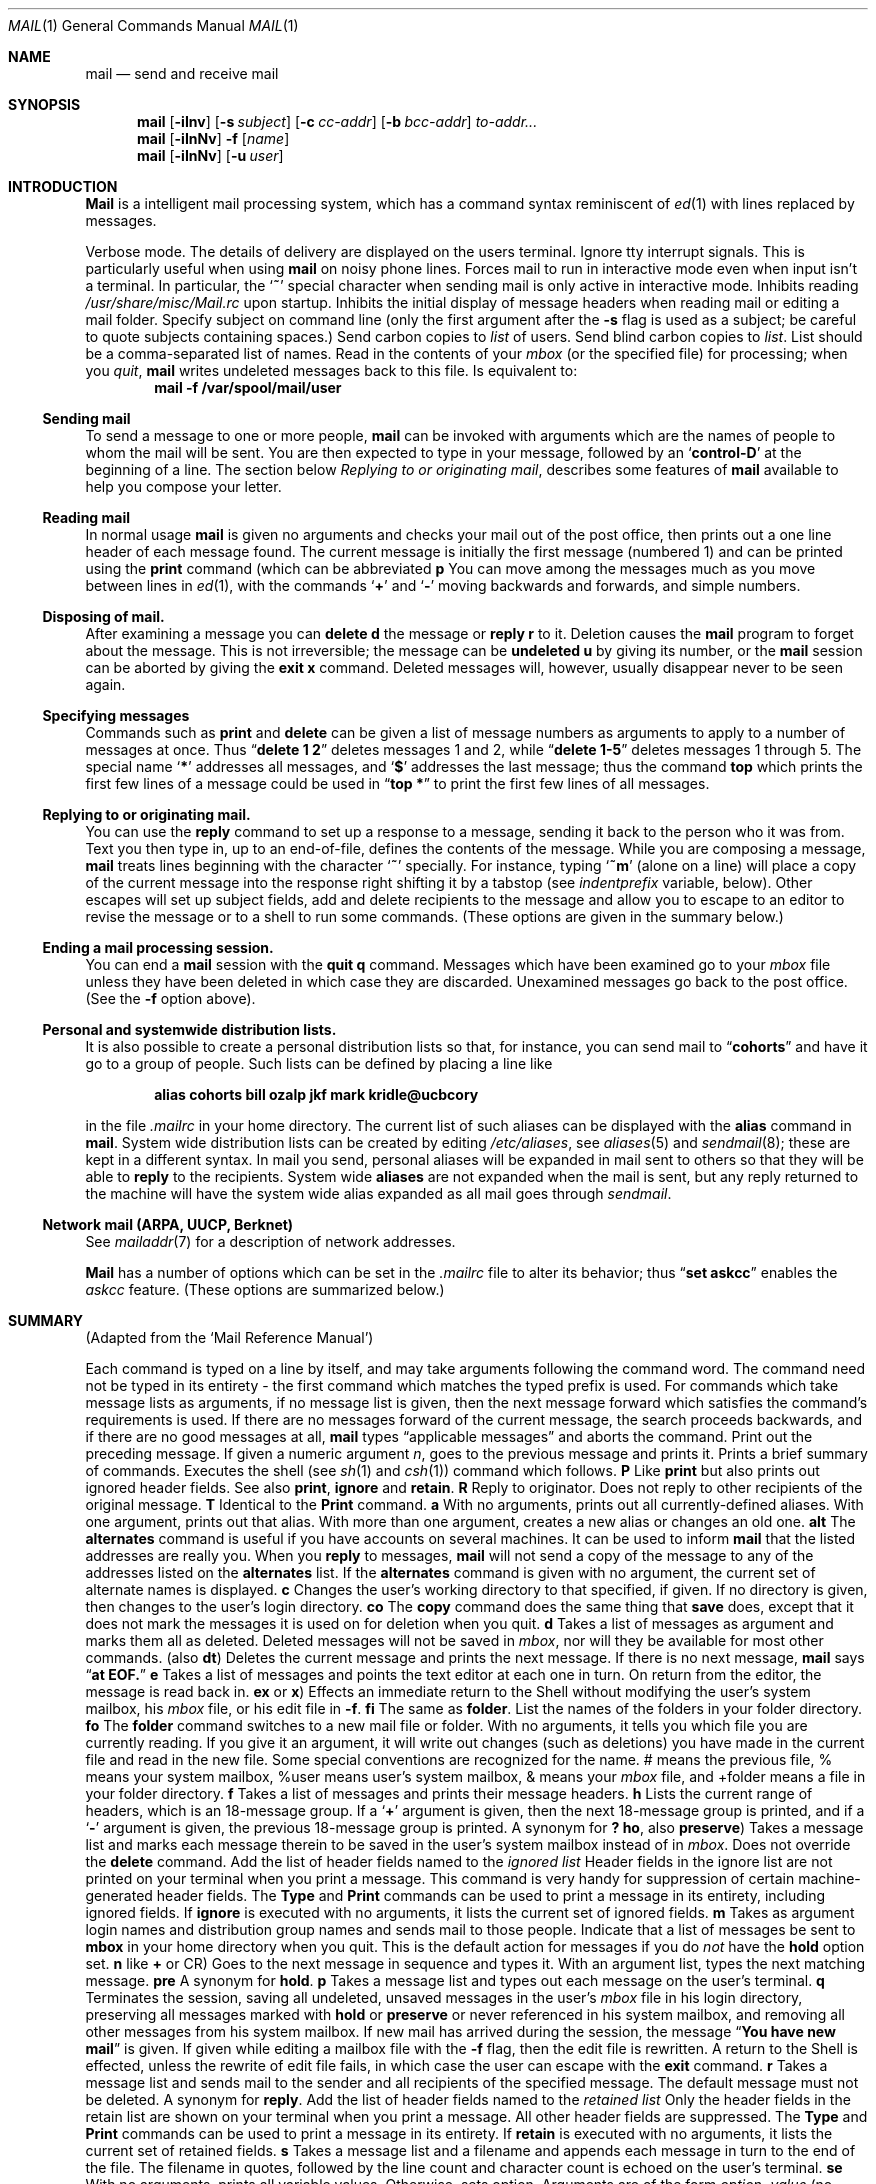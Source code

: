 .\" Copyright (c) 1980, 1990 The Regents of the University of California.
.\" All rights reserved.
.\"
.\" %sccs.include.redist.man%
.\"
.\"     @(#)mail.1	6.18 (Berkeley) 06/19/91
.\"
.Vx
.Vx
.Dd 
.Dt MAIL 1
.Os BSD 4
.Sh NAME
.Nm mail
.Nd send and receive mail
.Sh SYNOPSIS
.Nm mail
.Op Fl iInv
.Op Fl s Ar subject
.Op Fl c Ar cc-addr
.Op Fl b Ar bcc-addr
.Ar to-addr...
.br
.Nm mail
.Op Fl iInNv
.Fl f
.Op Ar name
.br
.Nm mail
.Op Fl iInNv
.Op Fl u Ar user
.Sh INTRODUCTION
.Nm Mail
is a intelligent mail processing system, which has
a command syntax reminiscent of
.Xr ed 1
with lines replaced by messages.
.Pp
.Tw Ds
.Tp Fl v
Verbose mode. The details of
delivery are displayed on the users terminal.
.Tp Fl i
Ignore tty interrupt signals. This is
particularly useful when using
.Nm mail
on noisy phone lines.
.Tp Fl I
Forces mail to run in interactive mode even when
input isn't a terminal.  In particular, the
.Sq Ic \&~
special
character when sending mail is only active in interactive mode.
.Tp Fl n
Inhibits reading
.Pa /usr/share/misc/Mail.rc
upon startup.
.Tp Fl N
Inhibits the initial display of message headers
when reading mail or editing a mail folder.
.Tp Fl s
Specify subject on command line
(only the first argument after the
.Fl s
flag is used as a subject; be careful to quote subjects
containing spaces.)
.Tp Fl c
Send carbon copies to
.Ar list
of users.
.Tp Fl b
Send blind carbon copies to
.Ar list .
List should be a comma-separated list of names.
.Tp Fl f
Read in the contents of your
.Ar mbox
(or the specified file)
for processing; when you
.Ar quit  ,
.Nm mail
writes undeleted messages back to this file.
.Tp Fl u
Is equivalent to:
.Dl mail -f /var/spool/mail/user
.Tp
.Ss Sending mail
To send a message to one or more people,
.Nm mail
can be invoked with arguments which are the names of people to
whom the mail will be sent.  You are then expected to type in
your message, followed
by an
.Sq Li control\-D
at the beginning of a line.
The section below
.Ar Replying to or originating mail ,
describes some features of
.Nm mail
available to help you compose your letter.
.Pp
.Ss Reading mail
In normal usage
.Nm mail
is given no arguments and checks your mail out of the
post office, then
prints out a one line header of each message found.
The current message is initially the first message (numbered 1)
and can be printed using the
.Ic print
command (which can be abbreviated
.Cx \&(
.Ic p
.Cx \&)).
.Cx
You can move among the messages much as you move between lines in
.Xr ed 1 ,
with the commands
.Sq Ic \&+
and
.Sq Ic \&\-
moving backwards and forwards, and
simple numbers.
.Pp
.Ss Disposing of mail.
After examining a message you can
.Ic delete
.Cx \&(
.Ic d
.Cx \&)
.Cx
the message or
.Ic reply
.Cx \&(
.Ic r
.Cx \&)
.Cx
to it.
Deletion causes the
.Nm mail
program to forget about the message.
This is not irreversible; the message can be
.Ic undeleted
.Cx \&(
.Ic u
.Cx \&)
.Cx
by giving its number, or the
.Nm mail
session can be aborted by giving the
.Ic exit
.Cx \&(
.Ic x
.Cx \&)
.Cx
command.
Deleted messages will, however, usually disappear never to be seen again.
.Pp
.Ss Specifying messages
Commands such as
.Ic print
and
.Ic delete
can be given a list of message numbers as arguments to apply
to a number of messages at once.
Thus
.Dq Li delete 1 2
deletes messages 1 and 2, while
.Dq Li delete 1\-5
deletes messages 1 through 5.
The special name
.Sq Li \&*
addresses all messages, and
.Sq Li \&$
addresses
the last message; thus the command
.Ic top
which prints the first few lines of a message could be used in
.Dq Li top \&*
to print the first few lines of all messages.
.Pp
.Ss Replying to or originating mail.
You can use the
.Ic reply
command to
set up a response to a message, sending it back to the
person who it was from.
Text you then type in, up to an end-of-file,
defines the contents of the message.
While you are composing a message,
.Nm mail
treats lines beginning with the character
.Sq Ic \&~
specially.
For instance, typing
.Sq Ic \&~m
(alone on a line) will place a copy
of the current message into the response right shifting it by a tabstop
(see
.Em indentprefix
variable, below).
Other escapes will set up subject fields, add and delete recipients
to the message and allow you to escape to an editor to revise the
message or to a shell to run some commands.  (These options
are given in the summary below.)
.Pp
.Ss Ending a mail processing session.
You can end a
.Nm mail
session with the
.Ic quit
.Cx  \&(
.Ic q
.Cx \&)
.Cx
command.
Messages which have been examined go to your
.Ar mbox
file unless they have been deleted in which case they are discarded.
Unexamined messages go back to the post office. (See the
.Fl f
option above).
.Pp
.Ss Personal and systemwide distribution lists.
It is also possible to create a personal distribution lists so that,
for instance, you can send mail to
.Dq Li cohorts
and have it go
to a group of people.
Such lists can be defined by placing a line like
.Pp
.Dl alias cohorts bill ozalp jkf mark kridle@ucbcory
.Pp
in the file
.Pa \&.mailrc
in your home directory.
The current list of such aliases can be displayed with the
.Ic alias
command in
.Nm mail  .
System wide distribution lists can be created by editing
.Pa /etc/aliases ,
see
.Xr aliases  5
and
.Xr sendmail  8  ;
these are kept in a different syntax.
In mail you send, personal aliases will be expanded in mail sent
to others so that they will be able to
.Ic reply
to the recipients.
System wide
.Ic aliases
are not expanded when the mail is sent,
but any reply returned to the machine will have the system wide
alias expanded as all mail goes through
.Xr sendmail  .
.Pp
.Ss Network mail (ARPA, UUCP, Berknet)
See
.Xr mailaddr 7
for a description of network addresses.
.Pp
.Nm Mail
has a number of options which can be set in the
.Pa \& .mailrc
file to alter its behavior; thus
.Dq Li set askcc
enables the
.Ar askcc
feature.  (These options are summarized below.)
.Sh SUMMARY
(Adapted from the `Mail Reference Manual')
.Pp
Each command is typed on a line by itself, and may take arguments
following the command word.  The command need not be typed in its
entirety \- the first command which matches the typed prefix is used.
For commands which take message lists as arguments, if no message
list is given, then the next message forward which satisfies the
command's requirements is used.  If there are no messages forward of
the current message, the search proceeds backwards, and if there are no
good messages at all,
.Nm mail
types
.Dq Li No applicable messages
and
aborts the command.
.Tp Ic \&\-
Print out the preceding message.  If given a numeric
argument
.Ar n  ,
goes to the
.Cx Ar n
.Cx \'th
.Cx
previous message and prints it.
.Tp Ic \&?
Prints a brief summary of commands.
.Tp Ic \&!
Executes the shell
(see
.Xr sh 1
and
.Xr csh 1 )
command which follows.
.Tp Ic Print
.Cx \&(
.Ic P
.Cx \&)
.Cx
Like
.Ic print
but also prints out ignored header fields. See also
.Ic print ,
.Ic ignore
and
.Ic retain .
.Tp Ic Reply
.Cx \&(
.Ic R
.Cx \&)
.Cx
Reply to originator. Does not reply to other
recipients of the original message.
.Tp Ic Type
.Cx \&(
.Ic T
.Cx \&)
.Cx
Identical to the
.Ic Print
command.
.Tp Ic alias
.Cx \&(
.Ic a
.Cx \&)
.Cx
With no arguments, prints out all currently-defined aliases.  With one
argument, prints out that alias.  With more than one argument, creates
a new alias or changes an old one.
.Tp Ic alternates
.Cx \&(
.Ic alt
.Cx \&)
.Cx
The
.Ic alternates
command is useful if you have accounts on several machines.
It can be used to inform
.Nm mail
that the listed addresses are really you. When you
.Ic reply
to messages,
.Nm mail
will not send a copy of the message to any of the addresses
listed on the
.Ic alternates
list. If the
.Ic alternates
command is given with no argument, the current set of alternate
names is displayed.
.Tp Ic chdir
.Cx \&(
.Ic c
.Cx \&)
.Cx
Changes the user's working directory to that specified, if given.  If
no directory is given, then changes to the user's login directory.
.Tp Ic copy
.Cx \&(
.Ic co
.Cx \&)
.Cx
The
.Ic copy
command does the same thing that
.Ic save
does, except that it does not mark the messages it
is used on for deletion when you quit.
.Tp Ic delete
.Cx \&(
.Ic d
.Cx \&)
.Cx
Takes a list of messages as argument and marks them all as deleted.
Deleted messages will not be saved in
.Ar mbox  ,
nor will they be available for most other commands.
.Tp Ic dp
(also
.Ic dt )
Deletes the current message and prints the next message.
If there is no next message,
.Nm mail
says
.Dq Li at EOF.
.Tp Ic edit
.Cx \&(
.Ic e
.Cx \&)
.Cx
Takes a list of messages and points the text editor at each one in
turn.  On return from the editor, the message is read back in.
.Tp Ic exit
.Cx \&(
.Ic ex
.Cx
or
.Ic x )
Effects an immediate return to the Shell without
modifying the user's system mailbox, his
.Ar mbox
file, or his edit file in
.Fl f  .
.Tp Ic file
.Cx \&(
.Ic fi
.Cx )
.Cx
The same as
.Ic folder  .
.Tp Ic folders
List the names of the folders in your folder directory.
.Tp Ic folder
.Cx \&(
.Ic fo
.Cx \&)
.Cx
The
.Ic folder
command switches to a new mail file or folder. With no
arguments, it tells you which file you are currently reading.
If you give it an argument, it will write out changes (such
as deletions) you have made in the current file and read in
the new file. Some special conventions are recognized for
the name. # means the previous file, % means your system
mailbox, %user means user's system mailbox, & means
your
.Ar mbox
file, and +folder means a file in your folder
directory.
.Tp Ic from
.Cx \&(
.Ic f
.Cx \&)
.Cx
Takes a list of messages and prints their message headers.
.Tp Ic headers
.Cx \&(
.Ic h
.Cx \&)
.Cx
Lists the current range of headers, which is an 18\-message group.  If
a
.Sq Li \&+
argument is given, then the next 18\-message group is printed, and if
a
.Sq Li \&\-
argument is given, the previous 18\-message group is printed.
.Tp Ic help
A synonym for
.Ic \&?
.Tp Ic hold
.Cx \&(
.Ic ho  ,
.Cx
also
.Ic preserve )
Takes a message list and marks each
message therein to be saved in the
user's system mailbox instead of in
.Ar mbox  .
Does not override the
.Ic delete
command.
.Tp Ic ignore
Add the list of header fields named to the
.Ar ignored list
Header fields in the ignore list are not printed
on your terminal when you print a message. This
command is very handy for suppression of certain machine-generated
header fields. The
.Ic Type
and
.Ic Print
commands can be used to print a message in its entirety, including
ignored fields. If
.Ic ignore
is executed with no arguments, it lists the current set of
ignored fields.
.Tp Ic mail
.Cx \&(
.Ic m
.Cx \&)
.Cx
Takes as argument login names and distribution group names and sends
mail to those people.
.Tp Ic mbox
Indicate that a list of messages be sent to
.Ic mbox
in your home directory when you quit. This is the default
action for messages if you do
.Em not
have the
.Ic hold
option set.
.Tp Ic next
.Cx \&(
.Ic n
.Cx
like
.Ic \&+
or CR) Goes to the next message in sequence and types it.
With an argument list, types the next matching message.
.Tp Ic preserve
.Cx \&(
.Ic pre
.Cx \&)
.Cx
A synonym for
.Ic hold  .
.Tp Ic print
.Cx \&(
.Ic p
.Cx \&)
.Cx
Takes a message list and types out each message on the user's terminal.
.Tp Ic quit
.Cx \&(
.Ic q
.Cx \&)
.Cx
Terminates the session, saving all undeleted, unsaved messages in
the user's
.Ar mbox
file in his login directory, preserving all messages marked with
.Ic hold
or
.Ic preserve
or never referenced
in his system mailbox, and removing all other messages from his system
mailbox.  If new mail has arrived during the session, the message
.Dq Li You have new mail
is given.  If given while editing a
mailbox file with the
.Fl f
flag, then the edit file is rewritten.  A return to the Shell is
effected, unless the rewrite of edit file fails, in which case the user
can escape with the
.Ic exit
command.
.Tp Ic reply
.Cx \&(
.Ic r
.Cx \&)
.Cx
Takes a message list and sends mail to the sender and all
recipients of the specified message.
The default message must not be deleted.
.Tp Ic respond
A synonym for
.Ic reply  .
.Tp Ic retain
Add the list of header fields named to the
.Ar retained list
Only the header fields in the retain list
are shown on your terminal when you print a message.
All other header fields are suppressed.
The
.Ic Type
and
.Ic Print
commands can be used to print a message in its entirety.
If
.Ic retain
is executed with no arguments, it lists the current set of
retained fields.
.Tp Ic save
.Cx \&(
.Ic s
.Cx \&)
.Cx
Takes a message list and a filename and appends each message in
turn to the end of the file.  The filename in quotes, followed by the line
count and character count is echoed on the user's terminal.
.Tp Ic set
.Cx \&(
.Ic se
.Cx \&)
.Cx
With no arguments, prints all variable values.  Otherwise, sets
option.  Arguments are of the form
.Ar option=value
(no space before or after =) or
.Ar option .
Quotation marks may be placed around any part of the assignment statement to
quote blanks or tabs, i.e.
.Dq Li set indentprefix="->"
.Tp Ic saveignore
.Ic Saveignore
is to
.Ic save
what
.Ic ignore
is to
.Ic print
and
.Ic type  .
Header fields thus marked are filtered out when
saving a message by
.Ic save
or when automatically saving to
.Ar mbox  .
.Tp Ic saveretain
.Ic Saveretain
is to
.Ic save
what
.Ic retain
is to
.Ic print
and
.Ic type  .
Header fields thus marked are the only ones saved
with a message when saving by
.Ic save
or when automatically saving to
.Ar mbox  .
.Ic Saveretain
overrides
.Ic saveignore  .
.Tp Ic shell
.Cx \&(
.Ic sh
.Cx \&)
.Cx
Invokes an interactive version of the shell.
.Tp Ic size
Takes a message list and prints out the size in characters of each
message.
.Tp Ic source
.Cx \&(
.Ic so
.Cx \&)
The
.Ic source
command reads
.Nm mail
commands from a file.
.Tp Ic top
Takes a message list and prints the top few lines of each.  The number of
lines printed is controlled by the variable
.Ic toplines
and defaults to five.
.Tp Ic type
.Cx \&(
.Ic t
.Cx \&)
.Cx
A synonym for
.Ic print  .
.Tp Ic unalias
Takes a list of names defined by
.Ic alias
commands and discards the remembered groups of users.  The group names
no longer have any significance.
.Tp Ic undelete
.Cx \&(
.Ic u
.Cx \&)
.Cx
Takes a message list and marks each message as
.Ic not
being deleted.
.Tp Ic unread
.Cx \&(
.Ic U
.Cx \&)
.Cx
Takes a message list and marks each message as
.Ic not
having been read.
.Tp Ic unset
Takes a list of option names and discards their remembered values;
the inverse of
.Ic set  .
.Tp Ic visual
.Cx \&(
.Ic v
.Cx \&)
.Cx
Takes a message list and invokes the display editor on each message.
.Tp Ic write
.Cx \&(
.Ic w
.Cx \&)
.Cx
Similar to
.Ic save  ,
except that
.Ic only
the message body
.Cx \&(
.Ar without
.Cx
the header) is saved.
Extremely useful for such tasks as sending and receiving source
program text over the message system.
.Tp Ic xit
.Cx \&(
.Ic x
.Cx \&)
.Cx
A synonym for
.Ic exit  .
.Tp Ic z
.Nm Mail
presents message headers in windowfuls as described under the
.Ic headers
command. You can move
.Cx Nm mail
.Cx 's
.Cx
attention forward to the next window with the
.Ic \&z
command. Also, you can move to the previous window by using
.Ic \&z\&\-  .
.Tp
.Ss Tilde/Escapes
.Pp
Here is a summary of the tilde escapes,
which are used when composing messages to perform
special functions.  Tilde escapes are only recognized at the beginning
of lines.  The name
.Dq Em tilde\ escape
is somewhat of a misnomer since the actual escape character can be set
by the option
.Ic escape .
.Tw Ds
.Tp Cx Ic \&~!
.Ar command
.Cx
Execute the indicated shell command, then return to the message.
.Tp Cx Ic \&~b
.Ar name ...
.Cx
Add the given names to the list of carbon copy recipients but do not make
the names visible in the Cc: line ("blind" carbon copy).
.Tp Cx Ic \&~c
.Ar name ...
.Cx
Add the given names to the list of carbon copy recipients.
.Tp Ic \&~d
Read the file
.Dq Pa dead.letter
from your home directory into the message.
.Tp Ic \&~e
Invoke the text editor on the message collected so far.  After the
editing session is finished, you may continue appending text to the
message.
.Tp Cx Ic \&~f
.Ar messages
.Cx
Read the named messages into the message being sent.
If no messages are specified, read in the current message.
Message headers currently being ignored (by the
.Ic ignore
or
.Ic retain
command) are not included.
.Tp Cx Ic \&~F
.Ar messages
.Cx
Identical to
.Ic \&~f ,
except all message headers are included.
.Tp Ic \&~h
Edit the message header fields by typing each one in turn and allowing
the user to append text to the end or modify the field by using the
current terminal erase and kill characters.
.Tp Cx Ic \&~m
.Ar messages
.Cx
Read the named messages into the message being sent, indented by a
tab or by the value of
.Ar indentprefix  .
If no messages are specified,
read the current message.
Message headers currently being ignored (by the
.Ic ignore
or
.Ic retain
command) are not included.
.Tp Cx Ic \&~M
.Ar messages
.Cx
Identical to
.Ic \&~m ,
except all message headers are included.
.Tp Ic \&~p
Print out the message collected so far, prefaced by the message header
fields.
.Tp Ic \&~q
Abort the message being sent, copying the message to
.Dq Pa dead.letter
in your home directory if
.Ic save
is set.
.Tp Cx Ic \&~r
.Ar filename
.Cx
Read the named file into the message.
.Tp Cx Ic \&~s
.Ar string
.Cx
Cause the named string to become the current subject field.
.Tp Cx Ic \&~\&t
.Ar name ...
.Cx
Add the given names to the direct recipient list.
.\" This .br should have to be here
.br
.Tp Ic \&~\&v
Invoke an alternate editor (defined by the VISUAL option) on the
message collected so far.  Usually, the alternate editor will be a
screen editor.  After you quit the editor, you may resume appending
text to the end of your message.
.Tp Cx Ic \&~w
.Ar filename
.Cx
Write the message onto the named file.
.Tp Cx Ic \&~\&|
.Ar command
.Cx
Pipe the message through the command as a filter.  If the command gives
no output or terminates abnormally, retain the original text of the
message.  The command
.Xr fmt  1
is often used as
.Ic command
to rejustify the message.
.Tp Cx Ic \&~:
.Ar mail-command
.Cx
Execute the given mail command.  Not all commands, however, are allowed.
.Tp Cx Ic \&~~
.Ar string
.Cx
Insert the string of text in the message prefaced by a single ~.  If
you have changed the escape character, then you should double
that character in order to send it.
.Tp
.Ss Mail Options
Options are controlled via
.Ic set
and
.Ic unset
commands.  Options may be either binary, in which case it is only
significant to see whether they are set or not; or string, in which
case the actual value is of interest.
The binary options include the following:
.Tp Ar append
Causes messages saved in
.Ar mbox
to be appended to the end rather than prepended.
This should always be set (perhaps in
.Pa /usr/share/misc/Mail.rc ) .
.Tp Ar ask
Causes
.Nm mail
to prompt you for the subject of each message you send.  If
you respond with simply a newline, no subject field will be sent.
.Tp Ar askcc
Causes you to be prompted for additional carbon copy recipients at the
end of each message.  Responding with a newline indicates your
satisfaction with the current list.
.Tp Ar autoprint
Causes the
.Ic delete
command to behave like
.Ic dp
\- thus, after deleting a message, the next one will be typed
automatically.
.Tp Ar debug
Setting the binary option
.Ar debug
is the same as specifying
.Fl d
on the command line and causes
.Nm mail
to output all sorts of information useful for debugging
.Nm mail  .
.Tp Ar dot
The binary option
.Ar dot
causes
.Nm mail
to interpret a period alone on a line as the terminator
of a message you are sending.
.Tp Ar hold
This option is used to hold messages in the system mailbox
by default.
.Tp Ar ignore
Causes interrupt signals from your terminal to be ignored and echoed as
@'s.
.Tp Ar ignoreeof
An option related to
.Ar dot
is
.Ar ignoreeof
which makes
.Nm mail
refuse to accept a control-d as the end of a message.
.Ar Ignoreeof
also applies to
.Nm mail
command mode.
.Tp Ar metoo
Usually, when a group is expanded that contains the sender, the sender
is removed from the expansion.  Setting this option causes the sender
to be included in the group.
.Tp Ar noheader
Setting the option
.Ar noheader
is the same as giving the
.Fl N
flag on the command line.
.Tp Ar nosave
Normally, when you abort a message with two
.Li RUBOUT
(erase or delete)
.Nm mail
copies the partial letter to the file
.Dq Pa dead.letter
in your home directory. Setting the binary option
.Ar nosave
prevents this.
.Tp Ar Replyall
Reverses the sense of
.Ic reply
and
.Ic Reply
commands.
.Tp Ar quiet
Suppresses the printing of the version when first invoked.
.Tp Ar verbose
Setting the option
.Ar verbose
is the same as using the
.Fl v
flag on the command line. When mail runs in verbose mode,
the actual delivery of messages is displayed on he users
terminal.
.Tp
.Ss Option String Values
.Tw Va
.Tp Va EDITOR
Pathname of the text editor to use in the
.Ic edit
command and
.Ic \&~e
escape.  If not defined, then a default editor is used.
.Tp Va LISTER
Pathname of the directory lister to use in the
.Ic folders
command.  Default is
.Pa /bin/ls .
.Tp Va PAGER
Pathname of the program to use in the
.Ic more
command or when
.Ic crt
variable is set.  The default paginator
.Xr more 1
is used if this option is not defined.
.Tp Va SHELL
Pathname of the shell to use in the
.Ic \&!
command and the
.Ic \&~!
escape.  A default shell is used if this option is
not defined.
.Tp Va VISUAL
Pathname of the text editor to use in the
.Ic visual
command and
.Ic \&~v
escape.
.Tp Va crt
The valued option
.Va crt
is used as a threshold to determine how long a message must
be before
.Va PAGER
is used to read it.  If
.Va crt
is set without a value,
then the height of the terminal screen stored in the system
is used to compute the threshold (see
.Xr stty 1 ) .
.Tp Ar escape
If defined, the first character of this option gives the character to
use in the place of ~ to denote escapes.
.Tp Ar folder
The name of the directory to use for storing folders of
messages. If this name begins with a `/',
.Nm mail
considers it to be an absolute pathname; otherwise, the
folder directory is found relative to your home directory.
.Tp Ar MBOX
The name of the
.Ar mbox
file.  It can be the name of a folder.
The default is
.Dq Li mbox
in the user's home directory.
.Tp Ar record
If defined, gives the pathname of the file used to record all outgoing
mail.  If not defined, then outgoing mail is not so saved.
.Tp Ar indentprefix
String used by the ``~m'' tilde escape for indenting messages, in place of
the normal tab character (^I).  Be sure to quote the value if it contains
spaces or tabs.
.Tp Ar toplines
If defined, gives the number of lines of a message to be printed out
with the
.Ic top
command; normally, the first five lines are printed.
.Tp
.Sh ENVIRONMENT
.Nm Mail
utilizes the
.Ev HOME
and
.Ev USER
environment variables.
.Sh FILES
.Dw /usr/share/misc/Mail.help*
.Di L
.Dp Pa /var/spool/mail/*
post office
.Dp ~/mbox
your old mail
.Dp ~/.mailrc
file giving initial mail commands
.Dp Pa /tmp/R*
temporary files
.Dp Pa /usr/share/misc/Mail.help*
help files
.Dp Pa /usr/share/misc/Mail.rc
system initialization file
.Dp
.Sh SEE ALSO
.Xr fmt 1 ,
.Xr newaliases 1 ,
.Xr vacation 1 ,
.Xr aliases 5 ,
.Xr mailaddr 7 ,
.Xr sendmail 8
and
.Em The Mail Reference Manual .
.Sh HISTORY
A
.Nm mail
command
appeared in Version 6 AT&T UNIX.
This man page is derived from
.Em The Mail Reference Manual
originally written by Kurt Shoens.
.Sh BUGS
There are some flags that are not documented here. Most are
not useful to the general user.
.Pp
Usually,
.Nm mail
is just a link to
.Nm Mail  ,
which can be confusing.
